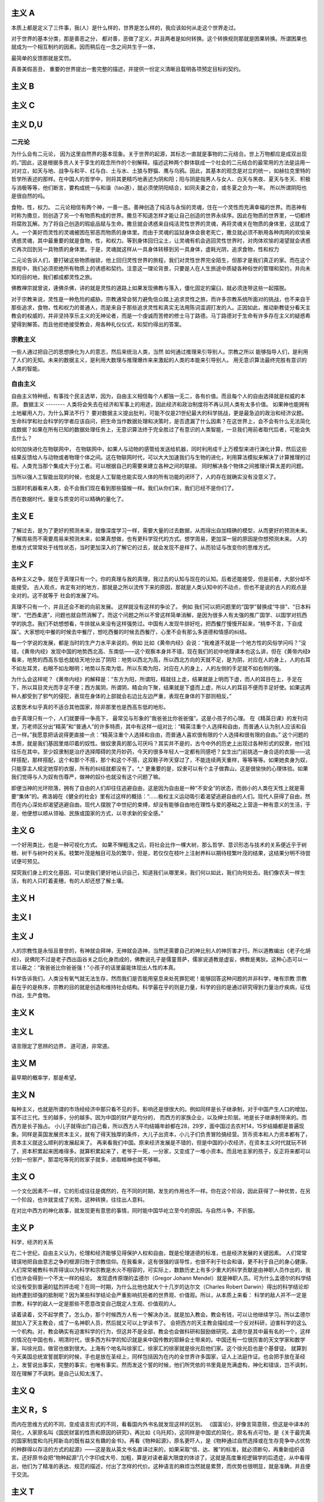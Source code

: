 主义 A
======

本质上都是定义了三件事，我(人）是什么样的，世界是怎么样的，我应该如何从走这个世界走过。

对于世界的基本分类，那是善恶之分，
都对善，恶做了定义，并且两者是如何转换。这个转换规则那就是困果转换。所谓困果也就成为一个相互制约的因素。因而稍后在一念之间共生于一体，

最简单的反馈那就是奖罚。

真善美假恶丑，
重要的世界提出一套完整的描述，并提供一份定义清晰且载明各项预定目标的契约。

主义 B
======


主义 C
======


主义 D,U
========

二元论
------

为什么会有二元论，
因为这里自然界的基本现象。关于世界的起源，其标志一直就是事物的二元结合。世上万物都应是成双出现的。”因此，这是根据多贡人关于孪生的观念所作的个别解释。描述这种两个群体联成一个社会的二元结合的最常用的方法是运用一对对立，如天与地、战争与和平、红与白、土与水、土狼与野猫、鹰与乌鸦。因此，其基本的观念是对立的统一，如赫拉克里特的哲学所表述的那样。在中国人的哲学中，则将其更精巧地表述为阴和阳；阳与阴是指男人与女人、白天与黑夜、夏天与冬天、积极与消极等等，他们断言，要构成统一与和谐（tao道），就必须使阴阳结合，如同夫妻之合，或冬夏之合为一年。
所以所谓阴阳也是很自然的吗。

食物，性，权力。
二元论相信有两个神，一善一恶。善神创造了纯洁与永恒的灵魂，住在一个灵性而充满幸福的世界。而恶神有时称为撒旦，则创造了另一个有物质构成的世界。撒旦不知道怎样才能让自己创造的世界永续序。因此在物质的世界里，一切都终将腐败瓦解。为了将自己创造的瑕疵品赋与生命。撒旦就会诱惑来自纯洁灵性世界的灵魂，再将灵魂关在物质的身体里，这就成了人。一个美好而灵性的灵魂被困在邪恶而物质的身体里。而由于灵魂的监狱身体会衰老死亡，撒旦就必须不断用各种肉网的欢愉来诱惑灵魂，其中最重要的就是食物，性，和权力。等到身体回归尘土，让灵魂有机会逃回灵性世界时，对肉体欢愉的渴望就会诱惑它再次回到另一具物质的身体里。于是，灵魂就这样从一具身体转移到另一具身体，虚耗光阴，追求食物，性和权力

二元论告诉人们，要打破这些物质枷锁，他上回归灵性世界的旅程，我们对灵性世界完全陌生，但那才是我们真正的家。而在这个旅程中，我们必须拒绝所有物质上的诱惑和契约。注意这一理论背景，只要是人在人生旅途中质疑各种俗世的管理和契约，并向未知的目的地，我们都成都灵性之旅。

佛教禅宗就曾说，逄佛杀佛，讲的就是灵性的道路上如果发现佛教与落入，僵化固定的窠臼，就必须连带这些一起摆脱。


对于宗教来说，灵性是一种危险的威胁。宗教通常会努力避免信众踏上追求灵性之旅，而许多宗教系统所面对的挑战，也不来自于那些追求，食物，性和权力的普通人，而是来自于那些追求灵性和真实无法用陈词滥调打发的人。正因如此，推动新教徒分看天主教会的权威的，并非坚持享乐主义的无神论者，而是一个虔诚而苦修的修士马丁路德。马丁路德对于生命有许多存在主义的疑惑希望得到解答。而且他拒绝接受教会，用各种礼仪仪式，和契约得出的答案。

宗教主义
--------

一些人通过把自己的思想换化为人的意志，然后来统治人类，当然
如何通过推理来引导别人。宗教之所以
能够指导人们，是利用了人们的无知。未来的数据主义，是利用大数理与推理爆炸来来激起的人类的本能来引导别人。
用无意识算法最终完胜有意识的人类的智能。


自由主义
--------

自由主义特种纸，有事找个民主选举，因为，自由主义相信每个人都独一无二，各有价值。而且每个人的自由选择就是权威的本原。
数据主义
--------
人类将会失去在经济和军事上的用途，因此经济和政治制度将不再认同人类有太多价值。
如果神也能拥有土地雇用人力，为什么算法不行？
要对数据主义提出批判，可能不仅是21世纪最大的科学挑战，更是最急迫的政治和经济议题。生命科学和社会科学的学者应该自问，把生命当作数据处理和决策时，是否遗漏了什么因素？在这世界上，会不会有什么无法简化成数据？如果在所有已知的数据处理任务上，无意识算法终于完全胜过了有意识的人类智能，一旦我们用前者取代后者，可能会失去什么？

如何加快进化在物联网中，
在物联网中，如果人与动物的感管给发送给机器，同时利用成千上万模型来进行演化计算，然后这些结果反馈给人与动物或者物理个体之间。这在物联网时代，可以大大加速我们与生物的进化，利用算法模拟来解决了计算推理的过程。人类充当那个集成大于分工者。可以根据自己的需要来建立各种之间的联接。
同时解决各个物体之间推理计算太差的问题。 

当所以强人工智能出现的时候，也就是人工智能也能实现人体的所有功能的闭环了，人的存在就确实没有没意义了。

当那时机器看来人类，会不会我们现在看到那些猿猴一样。我们从你们来，我们已经不是你们了。

而在数据时代，量变与质变的可以精确的量化了。

主义 E
======


了解过去，是为了更好的预测未来，就像深度学习一样，需要大量的过去数据，从而得出自加精确的模型，从而更好的预测未来。
了解周易而不需要周易来预测未来，如果真想做，也有更科学现代的方式。想学周易，更加深一层的原因是你想预测未来。
人的思维方式常常处于线性状态，当时更加深入的了解它的过去，就会发现不是样了。从而验证与改变你的思维方式。

主义 F
======

各种主义之争，就在于真理只有一个。你的真理与我的真理，我过去的认知与现在的认知。后者还能接受，但是前者，大部分却不能接受。
古人观点，肯定有对的地方，那就是之所以流传下来的原因，那就是人类认知中的不动点，但也不是说的古人的观点是全对的。这不就等于
社会的发展了吗。

真理不只有一个，并且还会不断的向前发展。 这样就没有这样的争论了。
例如 我们可以把问题里的“国学”替换成“牛排”、“日本料理”、“巴西柔道”，问题也就自然消解了。而这个问题之所以不曾这样简单消解，是因为很多人有太强的推广国学、以国学对抗西学的执念。我们不妨想想看，牛排就从来没有这样强势过。中国有人发现牛排好吃，把西餐厅慢慢开起来，“桃李不言，下自成蹊”。大家想吃中餐的时候去中餐厅，想吃西餐的时候去西餐厅，心里不会有那么多道德和情感的纠结。

每一个学说的发展，都是当时的生产力水平来说的。例如
比如《黄帝内经》会说：“我难道不就是一个地方性的风俗学问吗？”没错，《黄帝内经》发现中国的地势西北高、东南低——这个观察本身并不错，现在我们的初中地理课本也这么讲，但在《黄帝内经》看来，地势的西高东低也就给天地分出了阴阳：地势以西北为高，所以西北方向的天就不足，是为阴，对应在人的身上，人的右耳不如左耳灵，右眼不如左眼明；地势以东南为低，所以东南为阳，对应在人的身上，人的左侧的手足就不如右侧的强。

为什么会这样呢？《黄帝内经》的解释是：“东方为阳，所谓阳，精就往上走，结果就是上明而下虚，而人的耳目在上，手足在下，所以耳目灵光而手足不便；西方属阴，所谓阴，精会向下聚，结果就是下盛而上虚，所以人的耳目不便而手足好使。如果这两种人都受到了邪气的侵犯，表现在身体的上部就会右边比左边严重，表现在身体的下部则相反。”

这套医术似乎真的不适合其他国家，除非那里也是西高东低的地形。

由于真理只有一个，人们就要得一争高下，
最常见与形象的”我爸爸比你爸爸强”。这是小孩子的心理。
在《精英日课》的发刊词里，万老师区分出“精英”和“普通人”的许多特质，其中有这样一组对比：“精英注重个人选择和自由，而普通人认为别人应该和自己一样。”我愿意把话说得更直接一点：“精英注重个人选择和自由，而普通人喜欢很有限的个人选择和很有限的自由。”
这个问题的本质，就是我们基因里烙印着的奴性。做奴隶真的那么可厌吗？其实并不是的，古今中外的历史上出现过各种形式的奴隶，他们往往乐在其中。至少奴隶制是治疗选择障碍的灵丹妙药，今天的很多年轻人一定都有同感吧？女生出门前挑选一身合适的衣服——这样搭配，那样搭配，这个和那个不搭，那个和这个不搭，这双鞋子昨天穿过了，不能连续两天重样，等等等等。如果她卖身为奴，只能穿主人规定她穿的衣服，所有的纠结就都没有了。^_^
更重要的是，奴隶可以有个主子做靠山，这是很愉快的心理体验。如果我们觉得与人为奴有伤尊严，做神的奴仆也就没有这个问题了嘛。

即便当神的光环陨落，拥有了自由的人们却往往逃避自由，这是因为自由是一种“不安全”的状态，而弱小的人类在天性上就是需要“集体”的。弗洛姆在《健全的社会》里有过这样的概括：“……极权主义运动吸引着渴望逃避自由的人们。现代人获得了自由，然而在内心深处却渴望逃避自由。现代人摆脱了中世纪的束缚，却没有能够自由地在理性与爱的基础之上营造一种有意义的生活，于是，他便想以顺从领袖、民族或国家的方式，以寻求新的安全感。”


主义 G
======


一个好用类比，也是一种可视化方式。
如果不惮粗浅之讥，将社会比作一棵大树，那么哲学、意识形态与技术的关系便近乎于树根、树干与树叶的关系。枝繁叶茂是触目可及的繁华，但是，若仅仅在枝叶上注射养料以期待枝繁叶茂的结果，这结果分明不待尝试便可预见。

探究我们身上的文化基因，可以使我们更好地认识自己，知道我们从哪里来，我们何以如此，我们向何处去。我们像农夫一样生活，有的人只盯着麦穗，有的人却还想了解土壤。

主义 H
======


主义 I
======


主义 J
======

人的宗教性是永恒且普世的，有神就会拜神，无神就会造神，当然还需要自己的神比别人的神厉害才行。所以道教编出《老子化胡经》，说佛陀不过是老子西出函谷关之后化身而成的，佛教说孔子是儒童菩萨，儒家说道教是虚妄，佛教是夷狄。这种心态可以一言以蔽之：“我爸爸比你爸爸强！”小孩子的话里最能体现出人性的本真。

科学告诉我们，人类没有氧气就无法生存，然而我们是否能用窒息来处死罪犯呢！能够回答这种问题的并非科学，唯有宗教
宗教最在乎的是秩序，宗教的目的就是创造和维持社会结构。科学最在乎的则是力量，科学的目的是通过研究得到力量治疗疾病，征伐作战，生产食物。

主义 K
======


主义 L
======

语言限定了思辨的边界， 道可道，非常道。

主义 M
======

最早期的概率学，那是希望。

主义 N
======

每种主义，也就是所谓的市场经经济中那只看不见的手。影响还是很很大的。例如同样是长子继承制，对于中国产生人口的增加，富不过三代。生的越多，分的越多。因为中国的财产是均分的，
而西方的家族企业，以及绅士阶层。地是长子继承制带来的。而西方是长子独占。
小儿子就得出门自己看，所以西方人平均结婚年龄都在28，29岁，面中国过去农村14，15岁结婚都是普遍现象。同样是英国发展资本主义，就有了得天独厚的条件，大儿子出资本，小儿子们负责冒险搞经营。货币资本和人力资本都有了，资本主义就这么顺利的发展起来了。
再来看我们中国。原来经济发展是不错的，但是中国的小农经济，在资本主义时代就玩不转了，资本积累起来困难得多。就算积累起来了，老爷子一死，一分家，又变成了一堆小资本。而且地主家的孩子，反正将来都可以分到一份家产，那混吃等死的败家子就多，进取精神也就不够嘛。

主义 O
======

一个文化因素不一样，它的形成往往是偶然的，在不同的时期，发生的作用也不一样。你在这个阶段，因此获得了一种优势，在另一个阶段，也许就变成了劣势。这种转换，往往出人意料。

在对比中西方的神化故事，就发现更有意思的事情，同时能中国华屹立至今的原因。与自然斗争，不折服。

主义 P
======

科学，经济的关系

在二十世纪，自由主义认为，伦理和经济能够见得保护人权和自由，既是伦理道德的标准，也是经济发展的关键因素。
人们常常错误地把自由意志之争的根源归咎于宗教信仰。在我看来，这有很强的误导性，也很不利于社会和谐，更不利于自己的身心健康。人们常常被教科书弄得误以为科学和宗教是水火不相容的，可实际上，数数历史上有多少重大的科学贡献是由神职人员作出的，我们也许会得到一个不太一样的结论。
发现遗传原理的孟德尔（Gregor Johann Mendel）就是神职人员。可为什么孟德尔的科学结论没有受到普遍的猛烈抨击呢？在同一时期，为什么比他也就大个十几岁的达尔文（Charles Robert Darwin）得出的科学结论却始终遭到顽强的抵制呢？因为某些科学结论会严重影响抗拒者的世界观、价值观。所以，从本质上来看：
科学的敌人并不一定是宗教，科学的敌人一定是那些不愿意改变自己既定人生观、价值观的人。

读着读着，交不起学费了。怎么办，那个时候西方人有一个解决办法，就是加入教会。教会有钱，可以让他继续学习。所以孟德尔就加入了天主教会，成了一名神职人员，然后就又可以上学读书了。
会把西方的天主教会描绘成一个反对科研，迫害科学的这么一个机构。对，教会确实有迫害科学的行为，但这并不是全部，教会也会做科研和鼓励做研究。孟德尔是其中最有名的一个，这样的情况在中国也有，明清时代，很多西方科学的知识就是来中国传教的耶稣会士带来的。中国还有一位很厉害的天文学家和数学家，叫徐光启，做官也做到很大。上海有个地名叫徐家汇，徐家汇的徐家就是徐光启他们家。这个徐光启也是个基督徒。
就算到今天美国总统宣誓就职的时候，手也是放在圣经上，同样包括因为在内的全世界许多国家，证人上法庭作证。也会把手放在圣经上，发誓说出事实，完整的事实，也唯有事实。然而发这个誓的时候，他们所凭依的书里竟是充满虚构，神化和错误，岂不讽刺，现在理解了不讽刺。是自己认知太浅了。

主义 Q
======


主义 R，S
=========

而内在思维方式的不同，变成语言形式的不同，看看国内外书名就发现这样的区别。
《国富论》，好像言简意赅，但这是中译本的简化，人家原名叫《国民财富的性质和原因的研究》，再比如《乌托邦》，这同样是中国式的简化，原名有点可怕，是《关于最完美的国家制度和乌托邦新岛的既有益又有趣的金书》。再看《物种起源》，原名更吓人，是《物种通过自然选择或在生存竞争中占优势的种群得以存活的方式的起源》——这是我从英文书名直译过来的，如果采取“信、达、雅”的标准，就必须断句，再重新组织语言。还好原书会把“物种起源”几个字印成大号、加粗，算是对读者最大限度的体谅了。这就是高度重视逻辑学的后遗症，从中看得出，他们为了精准的表达、规范的描述，付出了怎样的代价。这种语言的麻烦当然就是累赘，而优势也很明显，就是准确，并且便于交流。

主义 T
======


主义 V
======

所以哲学史上有一种非常显见的现象，即哲学家们往往只是在理论上相信自己的理论，却不愿或不能在生活中践行之。例如休谟，这位以强悍的论证动摇了因果律的可靠性，击破了十八世纪的理性精神，并将康德从旧信念的迷雾中唤醒的伟大哲人，在现实生活中却也只如我们这些凡夫俗子一般地诉诸理性，依据因果。倘若我们以知行合一为标准来质疑他的理论，他一定会给出那个他早已经准备好的回答：研究哲学对某种气质的人来说是个惬意的消磨时间的方法，除此之外没有研究它的理由。

叔本华的哲学与人生表现出更强烈的反差，这个宣扬悲观主义与禁欲哲学的人一直过着某种讲究得略嫌奢华的生活。甚至直到晚年，他的功利心和竞争欲也丝毫不逊于今日职场中的钻营之辈。王国维若以源自孟子的“知人论世”之道来理解叔本华，很可能就不会有这部《人间词话》了。

知行合一，真的很难。真的需要践行的理论吗。

我们说宗教是一种用来维护社会秩序，组织人类进行大规模合作的工具，这种说法可能让某些人感到恼怒，因为对他们来说，宗教最重要的就是代表1条通往灵性的途径，然而一方面，宗教和科学的差距比我们，认为的更想，另一方面，宗教与灵性的差距却比我们想象的更大，宗教就是一份契约，而灵性却是一个旅程
主义 W
======


主义 X,Y,Z
==========

既然AI已经可以做关系推理了，让他读一读佛经如何。

为什么答案可以有很多种，真理只有一个？在西方鼓励多元思想的，一千个人眼里有一个哈姆雷特。得出真理只有一个，形成了单一的宗教。
而中国奉行的只有一个标准答案，并且没有形成单一的宗教结构。
虽然中国人没有形成西方的几何学等，但是中国古代科技却领先世界那么多年。中国的落后，也只是近百年的历史。
未来的思维又是如何的呢，特别经历了中西方融合之后。


学习各种主义意义，哲学与具体学科的相关的关系。也无用与无用的关系。
突然明白形而上学，自然科学的有关系。这些形而上学看视无物。这是认知的不同level的关系。
当你想打算思考十年往后的事情，当你用费米计算还得不到满意的答案的时候，那时候这些形而上学的东东就都有用了。

为什么是这样的，洋务运动失败的一个原因那就是所谓的”中学为体，西学为用“的方式，生产力与生产关系极其不匹配。
洋务派元老张之洞还在孜孜不倦地鼓吹着“中学为体，西学为用”的意识形态最高纲领，似乎中国落后的只是技术而已，而意识形态依然处于世界领先地位。但是，随着走出国门的学子越多，随着世界的面貌被国人看到的越多，张之洞的市场也就越小。张之洞的反对者们提出了这样的意见：技术的落后，根源在于意识形态的落后，大清帝国只有率先从意识形态做出根本性的变革，那么技术也好，经济也罢，不待改善而自然可以改善。所以青年学子若留学国外，政治学、法律学才应该是首选的学科。
那为什么提出这样的理念呢，因为中国经学并不比西方的哲学差，并且当时传来的哲学基本都是宗教哲学，自然与中国经学不具有可比性。如果传进来的是
罗素这些，那就另当别论了。

哲学分明是一门距离现实生活最遥远的学科，研究任何一个哲学命题都不会比天文学家研究一百亿光年之外的某颗星球对我们的衣食住行影响更大。

如果在短期内有用来衡量的话，很多东东都是不需要的。

对于科学可以可即插即用，而对于形而上学的东东，是做不到的。就像深度学习一样，经过处理，然后再进处理。当然到数据主义，一切都就变的即插即用了。直接实现一个Role
play 的方式，就实现了。


未来思想
--------

人类可能不在是宇宙的中心。
人类中心主义。过去，每一代都认为自己跟上一代不同，但都希望下一代跟自己这一代一样。但是下一代人一定跟这一代人不一样，他们将不再是人类中心主义者，他们很可能不再认为人类是地球上，乃至于宇宙中，唯一重要的物种。在这样一个时代，人们的思想有义务去适应别人，要把你自己的脚放在别人的鞋子里。这个改变需要所有的同情心，所有的同理心，所有的悲悯心，所有的责任以及所有的、可能的想象。
